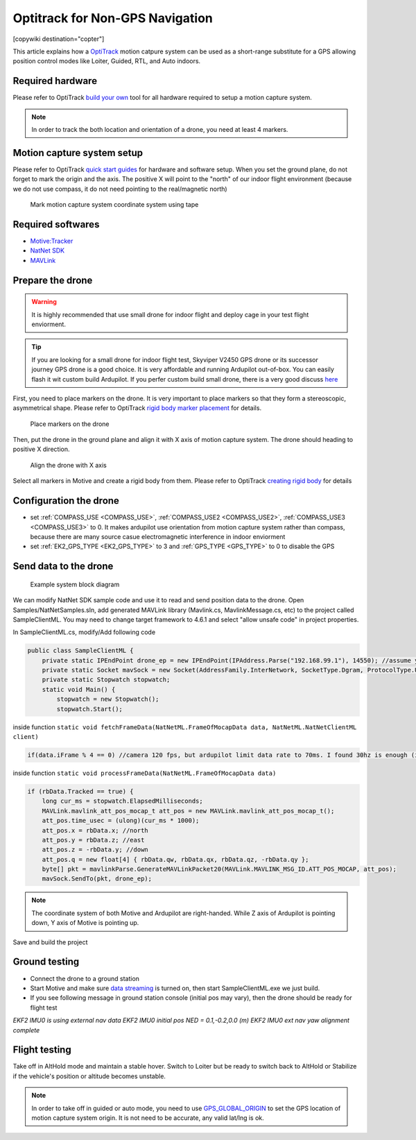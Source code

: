 .. _common-optitrack:

================================
Optitrack for Non-GPS Navigation
================================

[copywiki destination="copter"]

This article explains how a `OptiTrack <https://optitrack.com/>`__ motion catpure system can be used as a short-range substitute for a GPS allowing position control modes like Loiter, Guided, RTL, and Auto indoors.

.. youtube:: IocykCXJmhw
   :width: 100%

Required hardware
=================

Please refer to OptiTrack `build your own <https://optitrack.com/systems/>`__ tool for all hardware required to setup a motion capture system.

.. note::

   In order to track the both location and orientation of a drone, you need at least 4 markers.


Motion capture system setup
===========================

Please refer to OptiTrack `quick start guides <https://v20.wiki.optitrack.com/index.php?title=Quick_Start_Guide:_Getting_Started>`__ for hardware and software setup. When you set the ground plane, do not forget to mark the origin and the axis. The positive X will point to the "north" of our indoor flight environment (because we do not use compass, it do not need pointing to the real/magnetic north)

.. figure:: ../../../images/optitrack_mark_ground_plane.jpg
   :target: ../_images/optitrack_mark_ground_plane.jpg

   Mark motion capture system coordinate system using tape


Required softwares
==================

* `Motive:Tracker <https://optitrack.com/products/motive/tracker/>`__
* `NatNet SDK <https://optitrack.com/products/natnet-sdk/>`__
* `MAVLink <https://github.com/mavlink/mavlink/>`__


Prepare the drone
=================

.. warning::

   It is highly recommended that use small drone for indoor flight and deploy cage in your test flight enviorment.

.. tip::

   If you are looking for a small drone for indoor flight test, Skyviper V2450 GPS drone or its successor journey GPS drone is a good choice. It is very affordable and running Ardupilot out-of-box. You can easily flash it wit custom build Ardupilot. If you perfer custom build small drone, there is a very good discuss `here <https://discuss.ardupilot.org/t/microarducopter-3-props-omnibus-nano-success/32568?u=chobitsfan>`__

First, you need to place markers on the drone. It is very important to place markers so that they form a stereoscopic, asymmetrical shape. Please refer to OptiTrack `rigid body marker placement <https://v20.wiki.optitrack.com/index.php?title=Rigid_Body_Tracking#Rigid_Body_Marker_Placement>`__ for details.

.. figure:: ../../../images/optitrack_place_markers.jpg
   :target: ../_images/optitrack_place_markers.jpg

   Place markers on the drone

Then, put the drone in the ground plane and align it with X axis of motion capture system. The drone should heading to positive X direction.

.. figure:: ../../../images/optitrack_drone_align_x.jpg
   :target: ../_images/optitrack_drone_align_x.jpg

   Align the drone with X axis

Select all markers in Motive and create a rigid body from them. Please refer to OptiTrack `creating rigid body <https://v20.wiki.optitrack.com/index.php?title=Rigid_Body_Tracking#Creating_Rigid_Body>`__ for details

Configuration the drone
=======================

- set :ref:`COMPASS_USE <COMPASS_USE>`, :ref:`COMPASS_USE2 <COMPASS_USE2>`, :ref:`COMPASS_USE3 <COMPASS_USE3>` to 0. It makes ardupilot use orientation from motion capture system rather than compass, because there are many source casue electromagnetic interference in indoor enviorment
- set :ref:`EK2_GPS_TYPE <EK2_GPS_TYPE>` to 3 and :ref:`GPS_TYPE <GPS_TYPE>` to 0 to disable the GPS

Send data to the drone
======================

.. figure:: ../../../images/optitrack_example_system.jpg
   :target: ../_images/optitrack_example_system.jpg

   Example system block diagram

We can modify NatNet SDK sample code and use it to read and send position data to the drone. Open Samples/NatNetSamples.sln, add generated MAVLink library (Mavlink.cs, MavlinkMessage.cs, etc) to the project called SampleClientML. You may need to change target framework to 4.6.1 and select "allow unsafe code" in project properties. 

In SampleClientML.cs, modify/Add following code

.. code-block:: c#

   public class SampleClientML {
       private static IPEndPoint drone_ep = new IPEndPoint(IPAddress.Parse("192.168.99.1"), 14550); //assume your drone is connected to PC running SampleClientML through wifi and its ip is 192.168.99.1
       private static Socket mavSock = new Socket(AddressFamily.InterNetwork, SocketType.Dgram, ProtocolType.Udp);
       private static Stopwatch stopwatch;
       static void Main() {
           stopwatch = new Stopwatch();
           stopwatch.Start();

inside function ``static void fetchFrameData(NatNetML.FrameOfMocapData data, NatNetML.NatNetClientML client)``

.. code-block:: c#

    if(data.iFrame % 4 == 0) //camera 120 fps, but ardupilot limit data rate to 70ms. I found 30hz is enough (in case some packet lost)

inside function ``static void processFrameData(NatNetML.FrameOfMocapData data)``

.. code-block:: c#

    if (rbData.Tracked == true) {
        long cur_ms = stopwatch.ElapsedMilliseconds;
        MAVLink.mavlink_att_pos_mocap_t att_pos = new MAVLink.mavlink_att_pos_mocap_t();
        att_pos.time_usec = (ulong)(cur_ms * 1000);
        att_pos.x = rbData.x; //north
        att_pos.y = rbData.z; //east
        att_pos.z = -rbData.y; //down
        att_pos.q = new float[4] { rbData.qw, rbData.qx, rbData.qz, -rbData.qy };
        byte[] pkt = mavlinkParse.GenerateMAVLinkPacket20(MAVLink.MAVLINK_MSG_ID.ATT_POS_MOCAP, att_pos);
        mavSock.SendTo(pkt, drone_ep);

.. note::

   The coordinate system of both Motive and Ardupilot are right-handed. While Z axis of Ardupilot is pointing down, Y axis of Motive is pointing up.  

Save and build the project

Ground testing
==============

- Connect the drone to a ground station
- Start Motive and make sure `data streaming <https://v20.wiki.optitrack.com/index.php?title=Data_Streaming>`__ is turned on, then start SampleClientML.exe we just build.
- If you see following message in ground station console (initial pos may vary), then the drone should be ready for flight test
*EKF2 IMU0 is using external nav data
EKF2 IMU0 initial pos NED = 0.1,-0.2,0.0 (m)
EKF2 IMU0 ext nav yaw alignment complete*

Flight testing
==============

Take off in AltHold mode and maintain a stable hover. Switch to Loiter but be ready to switch back to AltHold or Stabilize if the vehicle's position or altitude becomes unstable.


.. note::

   In order to take off in guided or auto mode, you need to use `GPS_GLOBAL_ORIGIN <https://mavlink.io/en/messages/common.html#SET_GPS_GLOBAL_ORIGIN>`__ to set the GPS location of motion capture system origin. It is not need to be accurate, any valid lat/lng is ok.


